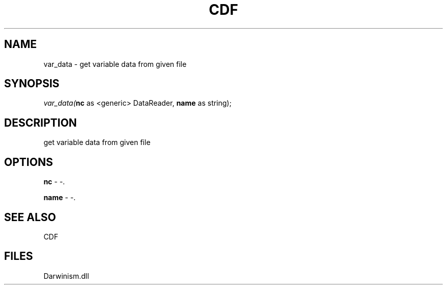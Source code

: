 .\" man page create by R# package system.
.TH CDF 1 2000-1月 "var_data" "var_data"
.SH NAME
var_data \- get variable data from given file
.SH SYNOPSIS
\fIvar_data(\fBnc\fR as <generic> DataReader, 
\fBname\fR as string);\fR
.SH DESCRIPTION
.PP
get variable data from given file
.PP
.SH OPTIONS
.PP
\fBnc\fB \fR\- -. 
.PP
.PP
\fBname\fB \fR\- -. 
.PP
.SH SEE ALSO
CDF
.SH FILES
.PP
Darwinism.dll
.PP
